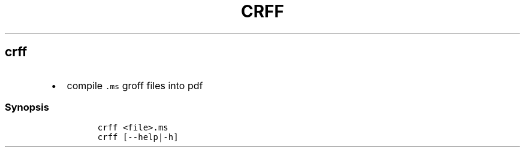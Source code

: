 .TH CRFF 1 2019\-10\-21 Linux User Manuals
.\" Automatically generated by Pandoc 2.7.3
.\"
.hy
.SH crff
.IP \[bu] 2
compile \f[C].ms\f[R] groff files into pdf
.SS Synopsis
.IP
.nf
\f[C]
crff <file>.ms
crff [--help|-h]
\f[R]
.fi
